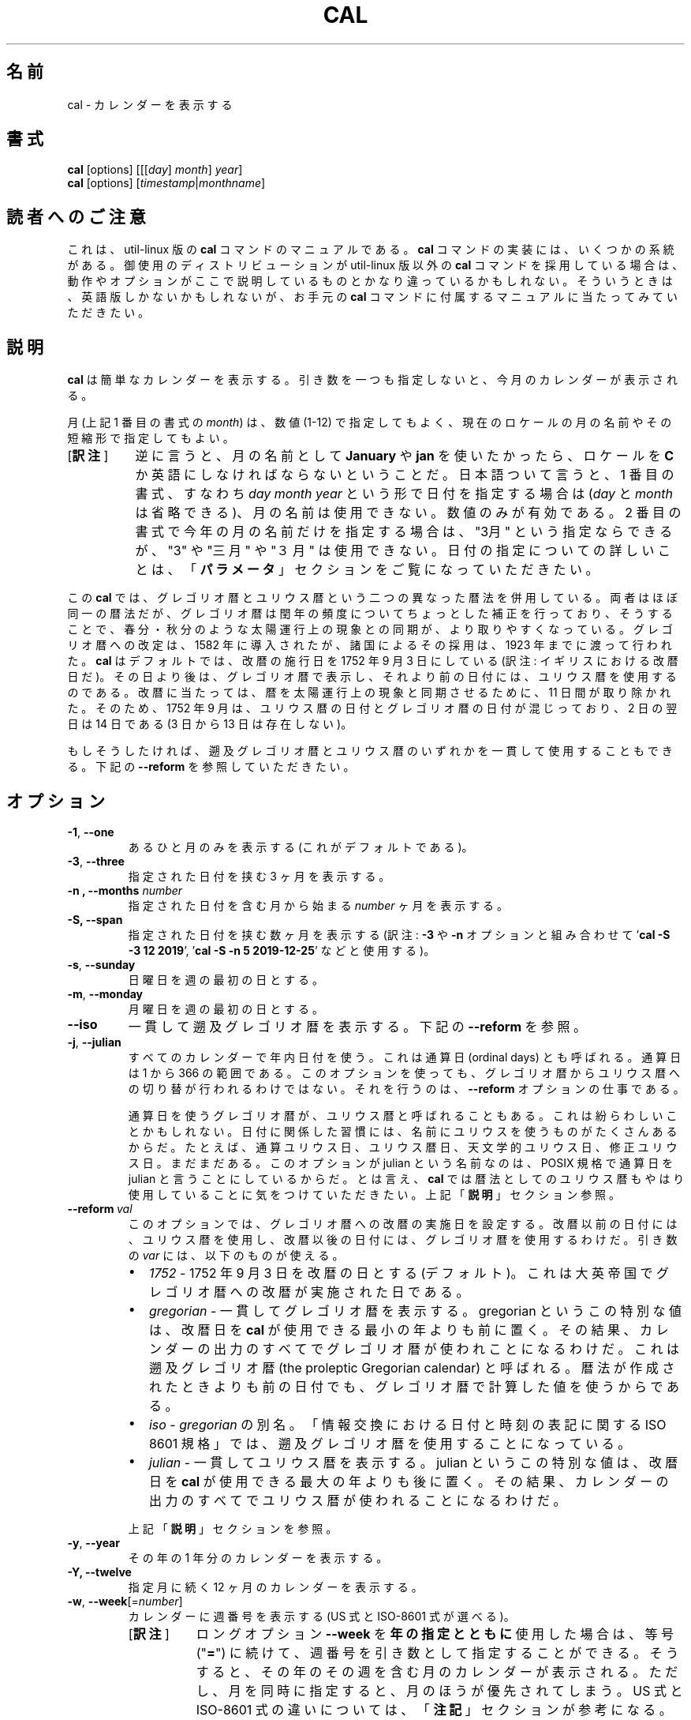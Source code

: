 .\" Copyright (c) 1989, 1990, 1993
.\"	The Regents of the University of California.  All rights reserved.
.\"
.\" This code is derived from software contributed to Berkeley by
.\" Kim Letkeman.
.\"
.\" Redistribution and use in source and binary forms, with or without
.\" modification, are permitted provided that the following conditions
.\" are met:
.\" 1. Redistributions of source code must retain the above copyright
.\"    notice, this list of conditions and the following disclaimer.
.\" 2. Redistributions in binary form must reproduce the above copyright
.\"    notice, this list of conditions and the following disclaimer in the
.\"    documentation and/or other materials provided with the distribution.
.\" 3. All advertising materials mentioning features or use of this software
.\"    must display the following acknowledgement:
.\"	This product includes software developed by the University of
.\"	California, Berkeley and its contributors.
.\" 4. Neither the name of the University nor the names of its contributors
.\"    may be used to endorse or promote products derived from this software
.\"    without specific prior written permission.
.\"
.\" THIS SOFTWARE IS PROVIDED BY THE REGENTS AND CONTRIBUTORS ``AS IS'' AND
.\" ANY EXPRESS OR IMPLIED WARRANTIES, INCLUDING, BUT NOT LIMITED TO, THE
.\" IMPLIED WARRANTIES OF MERCHANTABILITY AND FITNESS FOR A PARTICULAR PURPOSE
.\" ARE DISCLAIMED.  IN NO EVENT SHALL THE REGENTS OR CONTRIBUTORS BE LIABLE
.\" FOR ANY DIRECT, INDIRECT, INCIDENTAL, SPECIAL, EXEMPLARY, OR CONSEQUENTIAL
.\" DAMAGES (INCLUDING, BUT NOT LIMITED TO, PROCUREMENT OF SUBSTITUTE GOODS
.\" OR SERVICES; LOSS OF USE, DATA, OR PROFITS; OR BUSINESS INTERRUPTION)
.\" HOWEVER CAUSED AND ON ANY THEORY OF LIABILITY, WHETHER IN CONTRACT, STRICT
.\" LIABILITY, OR TORT (INCLUDING NEGLIGENCE OR OTHERWISE) ARISING IN ANY WAY
.\" OUT OF THE USE OF THIS SOFTWARE, EVEN IF ADVISED OF THE POSSIBILITY OF
.\" SUCH DAMAGE.
.\"
.\"     @(#)cal.1	8.1 (Berkeley) 6/6/93
.\"
.\"*******************************************************************
.\"
.\" This file was generated with po4a. Translate the source file.
.\"
.\"*******************************************************************
.\"
.\" Japanese Version Copyright (c) 1999 NAKANO Takeo,
.\"   and 2002 Yuichi Sato,
.\"   and 2020 Yoichi Chonan,
.\"         all right reserved.
.\" Translated Sat 18 Mar 2000 by NAKANO Takeo <nakano@apm.seikei.ac.jp>
.\" Updated Fri 16 Feb 2001 by Nakano Takeo
.\" Updated & Modified Tue May  7 01:05:42 JST 2002
.\"         by Yuichi SATO <ysato@h4.dion.ne.jp>
.\" Updated & Modified (util-linux 2.34) Tue Mar  3 11:18:32 JST 2020
.\"         by Yuichi SATO <ysato@ybb.ne.jp>
.\"         and Yoichi Chonan <cyoichi@maple.ocn.ne.jp>
.\"
.TH CAL 1 "January 2018" util\-linux "User Commands"
.SH 名前
cal \- カレンダーを表示する
.SH 書式
\fBcal\fP [options] [[[\fIday\fP]\fI month\fP]\fI year\fP]
.br
\fBcal\fP [options] [\fItimestamp\fP|\fImonthname\fP]
.SH 読者へのご注意
これは、util-linux 版の \fBcal\fP コマンドのマニュアルである。\fBcal\fP
コマンドの実装には、いくつかの系統がある。御使用のディストリビューションが
util-linux 版以外の \fBcal\fP コマンドを採用している場合は、
動作やオプションがここで説明しているものとかなり違っているかもしれない。
そういうときは、英語版しかないかもしれないが、お手元の \fBcal\fP
コマンドに付属するマニュアルに当たってみていただきたい。
.SH 説明
\fBcal\fP は簡単なカレンダーを表示する。
引き数を一つも指定しないと、今月のカレンダーが表示される。
.sp
月 (上記 1 番目の書式の \fImonth\fP) は、数値 (1\-12)
で指定してもよく、 現在のロケールの月の名前やその短縮形で指定してもよい。
.IP "[\fB訳注\fP]" 8
逆に言うと、月の名前として \fBJanuary\fP や \fBjan\fP
を使いたかったら、ロケールを \fBC\fP
か英語にしなければならないということだ。日本語ついて言うと、1
番目の書式、すなわち \fIday\fP \fImonth\fP \fIyear\fP
という形で日付を指定する場合は (\fIday\fP と \fImonth\fP
は省略できる)、月の名前は使用できない。数値のみが有効である。2
番目の書式で今年の月の名前だけを指定する場合は、"3月"
という指定ならできるが、"3" や "三月" や "３月" は使用できない。
日付の指定についての詳しいことは、「\fBパラメータ\fP」セクションをご覧になっていただきたい。
.PP
.sp
この \fBcal\fP では、グレゴリオ暦とユリウス暦という二つの異なった暦法を併用している。
両者はほぼ同一の暦法だが、グレゴリオ暦は閏年の頻度についてちょっとした補正を行っており、
そうすることで、春分・秋分のような太陽運行上の現象との同期が、より取りやすくなっている。
グレゴリオ暦への改定は、1582 年に導入されたが、 諸国によるその採用は、1923
年までに渡って行われた。\fBcal\fP はデフォルトでは、改暦の施行日を
1752 年 9 月 3 日にしている (訳注: イギリスにおける改暦日だ)。
その日より後は、グレゴリオ暦で表示し、それより前の日付には、ユリウス暦を使用するのである。
改暦に当たっては、暦を太陽運行上の現象と同期させるために、11 日間が取り除かれた。
そのため、1752 年 9 月は、ユリウス暦の日付とグレゴリオ暦の日付が混じっており、2 日の翌日は
14 日である (3 日から 13 日は存在しない)。
.sp
もしそうしたければ、遡及グレゴリオ暦とユリウス暦のいずれかを一貫して使用することもできる。
下記の \fB\-\-reform\fP を参照していただきたい。
.SH オプション
.TP 
\fB\-1\fP, \fB\-\-one\fP
あるひと月のみを表示する (これがデフォルトである)。
.TP 
\fB\-3\fP, \fB\-\-three\fP
指定された日付を挟む 3 ヶ月を表示する。
.TP 
\fB\-n , \-\-months\fP \fInumber\fP
指定された日付を含む月から始まる \fInumber\fP ヶ月を表示する。
.TP 
\fB\-S, \-\-span\fP
指定された日付を挟む数ヶ月を表示する (訳注: \fB\-3\fP や \fB\-n\fP オプションと組み合わせて
\&'\fBcal \-S \-3 12 2019\fP', '\fBcal \-S \-n 5 2019\-12\-25\fP' などと使用する)。
.TP 
\fB\-s\fP, \fB\-\-sunday\fP
日曜日を週の最初の日とする。
.TP 
\fB\-m\fP, \fB\-\-monday\fP
月曜日を週の最初の日とする。
.TP 
\fB\-\-iso\fP
一貫して遡及グレゴリオ暦を表示する。下記の \fB\-\-reform\fP を参照。
.TP 
\fB\-j\fP, \fB\-\-julian\fP
すべてのカレンダーで年内日付を使う。これは通算日 (ordinal days)
とも呼ばれる。通算日は 1 から 366 の範囲である。
このオプションを使っても、グレゴリオ暦からユリウス暦への切り替が行われるわけではない。
それを行うのは、\fB\-\-reform\fP オプションの仕事である。
.sp
通算日を使うグレゴリオ暦が、ユリウス暦と呼ばれることもある。
これは紛らわしいことかもしれない。
日付に関係した習慣には、名前にユリウスを使うものがたくさんあるからだ。
たとえば、通算ユリウス日、ユリウス暦日、天文学的ユリウス日、修正ユリウス日。まだまだある。
このオプションが julian という名前なのは、POSIX 規格で通算日を
julian と言うことにしているからだ。とは言え、\fBcal\fP
では暦法としてのユリウス暦もやはり使用していることに気をつけていただきたい。
上記「\fB説明\fP」セクション参照。
.TP 
\fB\-\-reform\ \fP\fIval\fP
このオプションでは、グレゴリオ暦への改暦の実施日を設定する。
改暦以前の日付には、ユリウス暦を使用し、改暦以後の日付には、グレゴリオ暦を使用するわけだ。
引き数の \fIvar\fP には、以下のものが使える。
.RS
.IP \(bu 2
\fI1752\fP \- 1752 年 9 月 3 日を改暦の日とする (デフォルト)。
これは大英帝国でグレゴリオ暦への改暦が実施された日である。
.IP \(bu 2
\fIgregorian\fP \- 一貫してグレゴリオ暦を表示する。gregorian
というこの特別な値は、改暦日を \fBcal\fP が使用できる最小の年よりも前に置く。
その結果、カレンダーの出力のすべてでグレゴリオ暦が使われことになるわけだ。
これは遡及グレゴリオ暦 (the proleptic Gregorian calendar)
と呼ばれる。暦法が作成されたときよりも前の日付でも、グレゴリオ暦で計算した値を使うからである。
.IP \(bu 2
\fIiso\fP \-\ \fIgregorian\fP の別名。「情報交換における日付と時刻の表記に関する
ISO 8601 規格」では、遡及グレゴリオ暦を使用することになっている。
.IP \(bu 2
\fIjulian\fP \- 一貫してユリウス暦を表示する。julian
というこの特別な値は、改暦日を \fBcal\fP が使用できる最大の年よりも後に置く。
その結果、カレンダーの出力のすべてでユリウス暦が使われることになるわけだ。
.PP
上記「\fB説明\fP」セクションを参照。
.RE
.TP 
\fB\-y\fP, \fB\-\-year\fP
その年の 1 年分のカレンダーを表示する。
.TP 
\fB\-Y, \-\-twelve\fP
指定月に続く 12 ヶ月のカレンダーを表示する。
.TP 
\fB\-w\fP, \fB\-\-week\fP[=\fInumber\fP]
カレンダーに週番号を表示する (US 式と ISO\-8601 式が選べる)。
.RS
.IP "[\fB訳注\fP]" 8
ロングオプション \fB\-\-week\fP を\fB年の指定とともに\fP使用した場合は、
等号 ("\fB=\fP") に続けて、週番号を引き数として指定することができる。
そうすると、その年のその週を含む月のカレンダーが表示される。
ただし、月を同時に指定すると、月のほうが優先されてしまう。US 式と
ISO\-8601 式の違いについては、「\fB注記\fP」セクションが参考になる。
.RE
.TP 
\fB\-\-color\fP[=\fIwhen\fP]
出力をカラー表示にする。指定が任意の引き数 \fIwhen\fP は、\fBauto\fP, \fBnever\fP, \fBalways\fP のいずれかである。引き数
\fIwhen\fP が省略された場合は、デフォルトの \fBauto\fP になる。 カラー表示は無効化することもできる。
プログラムに埋め込まれた現在のデフォルトが有効か無効かを知りたければ、 \fB\-\-help\fP
の出力を見ればよい。「\fBカラー表示\fP」セクションも参照していただきたい。
.TP 
\fB\-V\fP, \fB\-\-version\fP
バージョン情報を表示して、終了する。
.TP 
\fB\-h\fP, \fB\-\-help\fP
ヘルプを表示して、終了する。
.SH パラメータ
.TP 
\fBパラメータが 1 個で、数字のみからなる場合 (例 'cal 2020')\fP
表示すべき \fI年\fP を指定している。年を表す数字は全桁を指定する必要がある。\fBcal 89\fP
と指定しても 1989 のカレンダーは表示されない。
.TP 
\fBパラメータが 1 個で、文字列の場合 (例 'cal tomorrow' や 'cal August')\fP
\fIタイムスタンプ\fP、または現在のロケールによる\fI月の名前\fP (短縮形も可)
を指定している (訳注: タイムスタンプには、"2019\-12\-25" といった
ISO 8061 形式の日付が使える)。
.sp
タイムスタンプの解析では、タイムスタンプの代わり使える特定の単語も認識する。"now"
は今現在を指すために使用できる。"today", "yesterday", "tomorrow"
は、それぞれ、今日、昨日、明日を指す。
.sp
相対的な日付指定も認識する。その場合、"+"
を前に付けると、指定した期間を今現在に加えることになる。同様に、期間の前に
"\-" を付けると、今現在から指定した期間を引くことになる。たとえば、'+2days'
のように指定するわけだ。期間の前に "+" や "\-"
を付ける代わりに、後ろに空白を置いて "left" や "ago"
という単語を続けることもできる (たとえば、'1 week ago' のように)。
.RS
.IP "[\fB訳注\fP]" 8
"ago" を使うときは、相対日付指定の全体を上の例のように引用符で囲む必要がある。
なお、訳者の手元の version 2.34 では "left" はエラーになる。"\-"
は、オプションと間違えられないように、
\&'\fBcal \-\- \-7week\fP' などと '\fB\-\-\fP' を前に付けてやる必要がある。
.RE
.TP 
\fBパラメータが 2 個の場合 (例 'cal 11 2020')\fP
\fI月\fP (1 \- 12) と \fI年\fP を表している。
.TP 
\fBパラメータが 3 個の場合 (例 'cal 25 11 2020')\fP
\fI日\fP (1\-31)、\fI月\fP、\fI年\fP を表している。 端末上にカレンダーを表示するとき、指定した日が強調表示される。
パラメータを一つも指定しない場合は、今月のカレンダーが表示される。
.SH 注記
一年は、1 月 1 日に始まる。週の最初の日が何曜日かは、ロケールによって決まるが、
\fB\-\-sunday\fP や \fB\-\-monday\fP オプションを使って指定することもできる。
.PP
週番号は、週の最初の日を何曜日にするかで変わってくる。
それが日曜日ならば、北アメリカで一般的な週番号が使われる。その場合、1 月
1 日のあるのが、第 1 週である。週の最初の日が月曜日ならば、ISO 8601
規格の週番号が使われる。その場合は、最初の木曜日があるのが、第 1 週である。
.SH カラー表示
暗黙のカラー表示は、以下のようにして無効化できる。
.RS

.br
\fBtouch /etc/terminal\-colors.d/cal.disable\fP
.br

.RE
カラー表示の設定については、\fBterminal\-colors.d\fP(5) にもっと詳しい説明がある。
.SH バグ
.PP
\fBcal\fP のデフォルトの出力では、1752 年 9 月
3 日をグレゴリオ暦への改暦日としている。他のロケールでの歴史上の改暦日は、1582 年
10 月におけるその最初の導入も含めて、実装されていない。
.PP
ウンム・アルクラー暦、ヒジュラ太陽暦、ゲエズ暦、ヒンドゥー太陰太陽暦といった他の暦法には、対応していない。
.SH 履歴
cal コマンドは Version 6 AT&T UNIX で登場した。
.SH 入手方法
この cal コマンドは、util\-linux パッケージの一部であり、
https://www.kernel.org/pub/linux/utils/util\-linux/ から入手できる。
